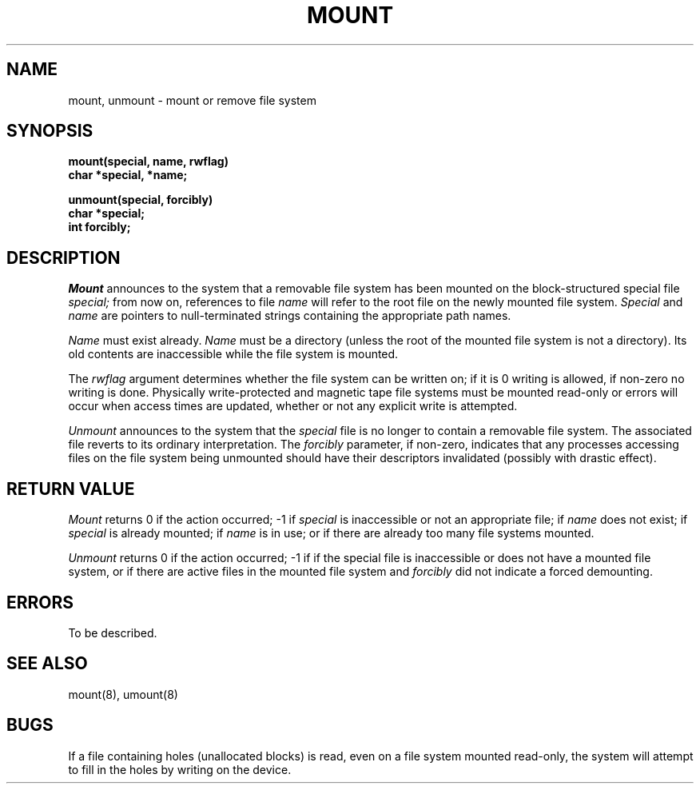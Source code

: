 .TH MOUNT 2 2/13/83
.SH NAME
mount, unmount \- mount or remove file system
.SH SYNOPSIS
.nf
.ft B
mount(special, name, rwflag)
char *special, *name;
.PP
.ft B
unmount(special, forcibly)
char *special;
int forcibly;
.fi
.SH DESCRIPTION
.I Mount
announces to the system that a removable file system has
been mounted on
the block-structured special file
.I special;
from now on, references to file
.I name
will refer to
the root file on the newly mounted file system.
.I Special
and
.I name
are pointers to null-terminated strings
containing the appropriate path names.
.PP
.I Name
must exist already. 
.I Name
must be a directory (unless the root of the mounted file system
is not a directory).
Its old contents
are inaccessible while the file system
is mounted.
.PP
The
.I rwflag
argument determines whether
the file system can be written on; if it is 0 writing
is allowed, if non-zero no writing is done.
Physically write-protected and magnetic
tape file systems must be mounted read-only or
errors will occur when access times are updated,
whether or not any
explicit write is attempted.
.PP
.I Unmount
announces to the system that the
.I special
file is no longer to contain a removable file system.
The associated file reverts to its ordinary interpretation.
The
.I forcibly
parameter, if non-zero, indicates that any processes
accessing files on the
file system being unmounted should have their descriptors 
invalidated (possibly with drastic effect).
.SH "RETURN VALUE
.I Mount
returns 0 if the action occurred; \-1 if
.I special
is inaccessible or not an appropriate file; if
.I name
does not exist; if
.I special
is already mounted; if
.I name
is in use; or if
there are already too many
file systems mounted.
.PP
.I Unmount
returns 0 if the action occurred; \-1 if
if the special file is inaccessible or
does not have a mounted file system,
or if there are active files in the mounted 
file system and 
.I forcibly
did not indicate a forced demounting.
.SH ERRORS
To be described.
.SH "SEE ALSO"
mount(8), umount(8)
.SH BUGS
If a file containing holes
(unallocated blocks)
is read, even on a file system mounted read-only,
the system will attempt to fill in the holes
by writing on the device.
